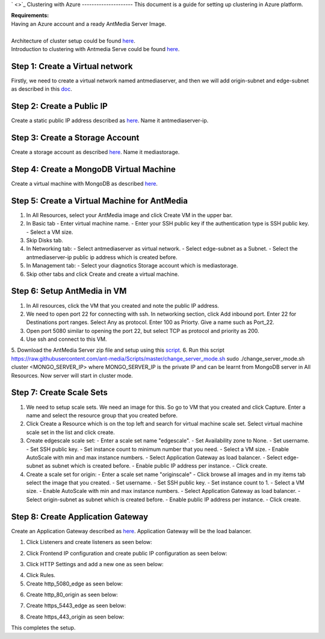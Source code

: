 ` <>`_
Clustering with Azure
---------------------
This document is a guide for setting up clustering in Azure platform.

| **Requirements:**
| Having an Azure account and a ready AntMedia Server Image.
|
| Architecture of cluster setup could be found `here <Test-Environment.rst>`_.
| Introduction to clustering with Antmedia Serve could be found `here <Clustering.rst>`_.

Step 1: Create a Virtual network
--------------------------------
Firstly, we need to create a virtual network named antmediaserver,
and then we will add origin-subnet and edge-subnet as described in this
`doc <https://docs.microsoft.com/en-us/azure/virtual-network/create-virtual-network-classic>`_.

Step 2: Create a Public IP
--------------------------
Create a static public IP address described as
`here <https://docs.microsoft.com/en-us/azure/virtual-network/virtual-network-public-ip-address>`_. Name it antmediaserver-ip.

Step 3: Create a Storage Account
--------------------------------
Create a storage account as described
`here <https://docs.microsoft.com/en-us/azure/storage/common/storage-quickstart-create-account?tabs=azure-portal>`_.
Name it mediastorage.

Step 4: Create a MongoDB Virtual Machine
----------------------------------------
Create a virtual machine with MongoDB as described
`here <https://github.com/ant-media/Ant-Media-Server/wiki/DB-Based-Clustering-(available-for-v1.5.1-and-later)-and-Autoscaling>`_.

Step 5: Create a Virtual Machine for AntMedia
---------------------------------------------
1. In All Resources, select your AntMedia image and click Create VM in the upper bar.
2. In Basic tab
   - Enter virtual machine name.
   - Enter your SSH public key if the authentication type is SSH public key.
   - Select a VM size.
3. Skip Disks tab.
4. In Networking tab:
   - Select antmediaserver as virtual network.
   - Select edge-subnet as a Subnet.
   - Select the antmediaserver-ip public ip address which is created before.
5. In Management tab:
   - Select your diagnotics Storage account which is mediastorage.
6. Skip other tabs and click Create and create a virtual machine.

Step 6: Setup AntMedia in VM
----------------------------
.. warning::Be aware that it may take some time for the new VM to start up.
1. In All resources, click the VM that you created and note the public IP address.
2. We need to open port 22 for connecting with ssh. In networking section, click Add inbound port. Enter 22 for Destinations port ranges. Select Any as protocol. Enter 100 as Priorty. Give a name such as Port_22.
3. Open port 5080 similar to opening the port 22, but select TCP as protocol and priority as 200.
4. Use ssh and connect to this VM.
5. Download the AntMedia Server zip file and setup using this
`script <https://raw.githubusercontent.com/ant-media/Scripts/master/install_ant-media-server.sh>`_.
6. Run this script https://raw.githubusercontent.com/ant-media/Scripts/master/change_server_mode.sh
sudo ./change_server_mode.sh cluster <MONGO_SERVER_IP> where MONGO_SERVER_IP is the private IP
and can be learnt from MongoDB server in All Resources. Now server will start in cluster mode.

Step 7: Create Scale Sets
-------------------------
1. We need to setup scale sets. We need an image for this. So go to VM that you created and click Capture. Enter a name and select the resource group that you created before.
2. Click Create a Resource which is on the top left and search for virtual machine scale set. Select virtual machine scale set in the list and click create.
3. Create edgescale scale set:
   - Enter a scale set name "edgescale".
   - Set Availability zone to None.
   - Set username.
   - Set SSH public key.
   - Set instance count to minimum number that you need.
   - Select a VM size.
   - Enable AutoScale with min and max instance numbers.
   - Select Application Gateway as load balancer.
   - Select edge-subnet as subnet which is created before.
   - Enable public IP address per instance.
   - Click create.
4. Create a scale set for origin:
   - Enter a scale set name "originscale"
   - Click browse all images and in my items tab select the image that you created.
   - Set username.
   - Set SSH public key.
   - Set instance count to 1.
   - Select a VM size.
   - Enable AutoScale with min and max instance numbers.
   - Select Application Gateway as load balancer.
   - Select origin-subnet as subnet which is created before.
   - Enable public IP address per instance.
   - Click create.

Step 8: Create Application Gateway
----------------------------------
Create an Application Gateway described as
`here <https://docs.microsoft.com/en-us/azure/application-gateway/quick-create-portal>`_. Application Gateway will be the load balancer.

1. Click Listeners and create listeners as seen below:

.. image:: img/azure_listeners.png
2. Click Frontend IP configuration and create public IP configuration as seen below:

.. image:: img/azure_publicip.png
3. Click HTTP Settings and add a new one as seen below:

.. image:: img/azure_httpsettings.png
4. Click Rules.
5. Create http_5080_edge as seen below:

.. image:: img/azure_rule_http_5080_edge.png
6. Create http_80_origin as seen below:

.. image:: img/azure_rule_http_80_origin.png
7. Create https_5443_edge as seen below:

.. image:: img/azure_rule_https_5443_edge.png
8. Create https_443_origin as seen below:

.. image:: img/azure_rule_https_443_origin.png

This completes the setup.
